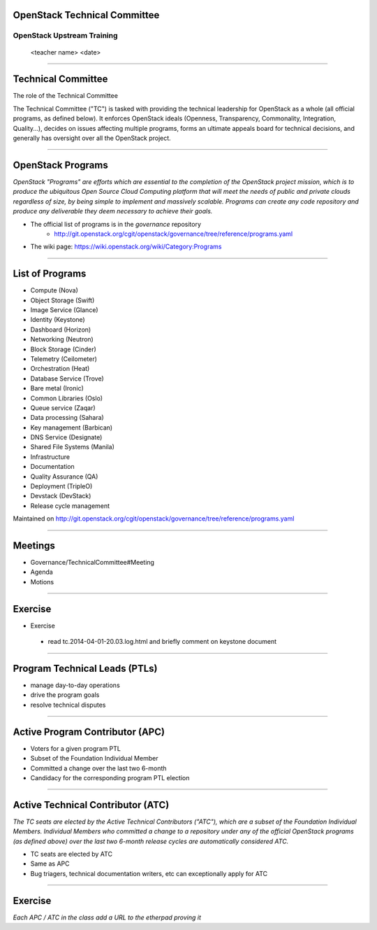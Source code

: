 OpenStack Technical Committee
=============================


OpenStack Upstream Training
---------------------------

 <teacher name>
 <date>

----

Technical Committee
===================

The role of the Technical Committee

The Technical Committee ("TC") is tasked with providing the technical leadership for OpenStack as a whole (all official programs, as defined below). It enforces OpenStack ideals (Openness, Transparency, Commonality, Integration, Quality...), decides on issues affecting multiple programs, forms an ultimate appeals board for technical decisions, and generally has oversight over all the OpenStack project. 

.. image:: ./_assets/03-01-TC.png

----

OpenStack Programs
==================

`OpenStack "Programs" are efforts which are essential to the completion of the OpenStack project mission, which is to produce the ubiquitous Open Source Cloud Computing platform that will meet the needs of public and private clouds regardless of size, by being simple to implement and massively scalable. Programs can create any code repository and produce any deliverable they deem necessary to achieve their goals.`

- The official list of programs is in the `governance` repository
   - http://git.openstack.org/cgit/openstack/governance/tree/reference/programs.yaml
- The wiki page: https://wiki.openstack.org/wiki/Category:Programs

----

List of Programs
================

- Compute (Nova)
- Object Storage (Swift)
- Image Service (Glance)
- Identity (Keystone)
- Dashboard (Horizon)
- Networking (Neutron)
- Block Storage (Cinder)
- Telemetry (Ceilometer)
- Orchestration (Heat)
- Database Service (Trove)
- Bare metal (Ironic)
- Common Libraries (Oslo)
- Queue service (Zaqar)
- Data processing (Sahara)
- Key management (Barbican)
- DNS Service (Designate)
- Shared File Systems (Manila)
- Infrastructure
- Documentation
- Quality Assurance (QA)
- Deployment (TripleO)
- Devstack (DevStack)
- Release cycle management

Maintained on http://git.openstack.org/cgit/openstack/governance/tree/reference/programs.yaml

----

Meetings
========

- Governance/TechnicalCommittee#Meeting
- Agenda
- Motions

.. image:: ./_assets/03-02-IRCmeeting.png

----

Exercise
========

- Exercise 
 - read tc.2014-04-01-20.03.log.html and briefly comment on keystone document

----

Program Technical Leads (PTLs)
==============================

- manage day-to-day operations
- drive the program goals
- resolve technical disputes

----

Active Program Contributor (APC)
=================================

- Voters for a given program PTL
- Subset of the Foundation Individual Member
- Committed a change over the last two 6-month
- Candidacy for the corresponding program PTL election

----

Active Technical Contributor (ATC)
======================================


`The TC seats are elected by the Active Technical Contributors ("ATC"), which are a subset of the Foundation Individual Members. Individual Members who committed a change to a repository under any of the official OpenStack programs (as defined above) over the last two 6-month release cycles are automatically considered ATC.`

- TC seats are elected by ATC
- Same as APC
- Bug triagers, technical documentation writers, etc can exceptionally apply for ATC

----

Exercise
========

`Each APC / ATC in the class add a URL to the etherpad proving it`
